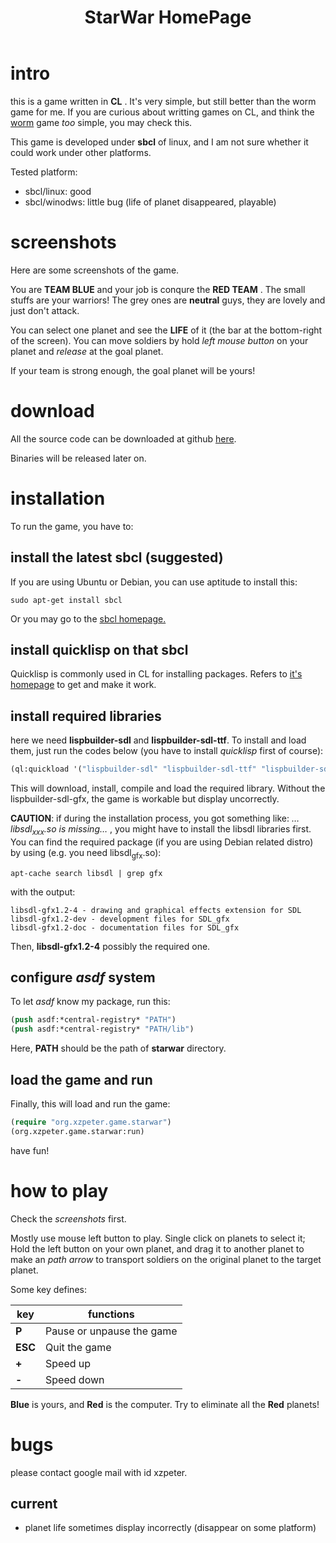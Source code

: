 #+TITLE: StarWar HomePage
* intro

  this is a game written in *CL* . It's very simple, but still better than the worm game for me. If you are curious about writting games on CL, and think the [[http://lispgames.org/index.php/Common_Worm][worm]] game /too/ simple, you may check this. 
  
  This game is developed under *sbcl* of linux, and I am not sure whether it could work under other platforms.
  
  Tested platform:
  - sbcl/linux: good
  - sbcl/winodws: little bug (life of planet disappeared, playable)
  
* screenshots
  
  Here are some screenshots of the game. 
  
  You are *TEAM BLUE* and your job is conqure the *RED TEAM* . The small stuffs are your warriors! The grey ones are *neutral* guys, they are lovely and just don't attack. 
  
#+BEGIN_HTML
<div align="center">
<a href="p0.png">
<img title=""
src="p0.png"/>
</a></div>
#+END_HTML
  
  You can select one planet and see the *LIFE* of it (the bar at the bottom-right of the screen). You can move soldiers by hold /left mouse button/ on your planet and /release/ at the goal planet. 

#+BEGIN_HTML
<div align="center">
<a href="p1.png">
<img title=""
src="p1.png"/>
</a></div>
#+END_HTML

  If your team is strong enough, the goal planet will be yours! 

#+BEGIN_HTML
<div align="center">
<a href="p2.png">
<img title=""
src="p2.png"/>
</a></div>
#+END_HTML

* download
 
  All the source code can be downloaded at github [[https://github.com/xzpeter/starwar][here]]. 
  
  Binaries will be released later on. 

* installation

  To run the game, you have to:
  
** install the latest *sbcl* (suggested)
    
    If you are using Ubuntu or Debian, you can use aptitude to install this:
#+BEGIN_SRC shell
sudo apt-get install sbcl
#+END_SRC

    Or you may go to the [[http://www.sbcl.org][sbcl homepage.]]

** install *quicklisp* on that sbcl 
   
   Quicklisp is commonly used in CL for installing packages. Refers to [[http://www.quicklisp.org/][it's homepage]] to get and make it work. 
   
** install required libraries
    
    here we need *lispbuilder-sdl* and *lispbuilder-sdl-ttf*. To install and load them, just run the codes below (you have to install /quicklisp/ first of course):
    
#+BEGIN_SRC lisp
(ql:quickload '("lispbuilder-sdl" "lispbuilder-sdl-ttf" "lispbuilder-sdl-gfx"))
#+END_SRC
 
    This will download, install, compile and load the required library. Without the lispbuilder-sdl-gfx, the game is workable but display uncorrectly. 
    
    *CAUTION*: if during the installation process, you got something like: /...libsdl_xxx.so is missing.../ , you might have to install the libsdl libraries first. You can find the required package (if you are using Debian related distro) by using (e.g. you need libsdl_gfx.so): 

#+BEGIN_SRC shell
apt-cache search libsdl | grep gfx
#+END_SRC

    with the output: 

#+BEGIN_SRC shell
libsdl-gfx1.2-4 - drawing and graphical effects extension for SDL
libsdl-gfx1.2-dev - development files for SDL_gfx
libsdl-gfx1.2-doc - documentation files for SDL_gfx
#+END_SRC

    Then, *libsdl-gfx1.2-4* possibly the required one. 

** configure /asdf/ system
    
    To let /asdf/ know my package, run this: 
    
#+BEGIN_SRC lisp
(push asdf:*central-registry* "PATH")
(push asdf:*central-registry* "PATH/lib")
#+END_SRC
    
    Here, *PATH* should be the path of *starwar* directory. 

** load the game and run
    
    Finally, this will load and run the game:

#+BEGIN_SRC lisp
(require "org.xzpeter.game.starwar")
(org.xzpeter.game.starwar:run)
#+END_SRC

    have fun!

* how to play
  
  Check the [[screenshots][screenshots]] first.
  
  Mostly use mouse left button to play. Single click on planets to select it; Hold the left button on your own planet, and drag it to another planet to make an /path arrow/ to transport soldiers on the original planet to the target planet. 
  
  Some key defines: 

| key   | functions                 |
|-------+---------------------------|
| *P*   | Pause or unpause the game |
| *ESC* | Quit the game             |
| *+*   | Speed up                  |
| *-*   | Speed down                |

  *Blue* is yours, and *Red* is the computer. Try to eliminate all the *Red* planets! 

* bugs

  please contact google mail with id xzpeter. 


** current
 
   - planet life sometimes display incorrectly (disappear on some platform)
